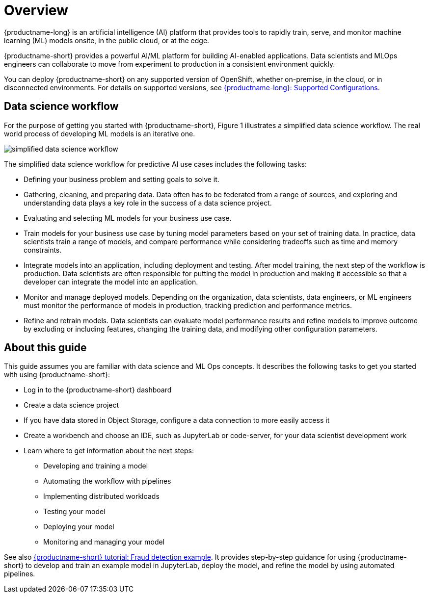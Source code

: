 :_module-type: CONCEPT

[id='overview-for-getting-started_{context}']
= Overview

[role='_abstract']

{productname-long} is an artificial intelligence (AI) platform that provides tools to rapidly train, serve, and monitor machine learning (ML) models onsite, in the public cloud, or at the edge.

{productname-short} provides a powerful AI/ML platform for building AI-enabled applications. Data scientists and MLOps engineers can collaborate to move from experiment to production in a consistent environment quickly.

ifndef::upstream[]
You can deploy {productname-short} on any supported version of OpenShift, whether on-premise, in the cloud, or in disconnected environments. For details on supported versions, see link:https://access.redhat.com/articles/rhoai-supported-configs[{productname-long}: Supported Configurations].
endif::[]

== Data science workflow

For the purpose of getting you started with {productname-short}, Figure 1 illustrates a simplified data science workflow. The real world process of developing ML models is an iterative one.

image::images/data-science-workflow.png[simplified data science workflow]

The simplified data science workflow for predictive AI use cases includes the following tasks:

* Defining your business problem and setting goals to solve it.
* Gathering, cleaning, and preparing data. Data often has to be federated from a range of sources, and exploring and understanding data plays a key role in the success of a data science project.
* Evaluating and selecting ML models for your business use case.
* Train models for your business use case by tuning model parameters based on your set of training data. In practice, data scientists train a range of models, and compare performance while considering tradeoffs such as time and memory constraints.
* Integrate models into an application, including deployment and testing. After model training, the next step of the workflow is production. Data scientists are often responsible for putting the model in production and making it accessible so that a developer can integrate the model into an application.
* Monitor and manage deployed models. Depending on the organization, data scientists, data engineers, or ML engineers must monitor the performance of models in production, tracking prediction and performance metrics.
* Refine and retrain models. Data scientists can evaluate model performance results and refine models to improve outcome by excluding or including features, changing the training data, and modifying other configuration parameters. 


== About this guide

This guide assumes you are familiar with data science and ML Ops concepts. It describes the following tasks to get you started with using {productname-short}:

* Log in to the {productname-short} dashboard
* Create a data science project
* If you have data stored in Object Storage, configure a data connection to more easily access it
* Create a workbench and choose an IDE, such as JupyterLab or code-server, for your data scientist development work
* Learn where to get information about the next steps:
** Developing and training a model
** Automating the workflow with pipelines
** Implementing distributed workloads
** Testing your model
** Deploying your model
** Monitoring and managing your model


ifndef::upstream[]
See also link:{rhoaidocshome}{default-format-url}/openshift_ai_tutorial_-_fraud_detection_example/index[{productname-short} tutorial: Fraud detection example]. It provides step-by-step guidance for using {productname-short} to develop and train an example model in JupyterLab, deploy the model, and refine the model by using automated pipelines. 
endif::[]
